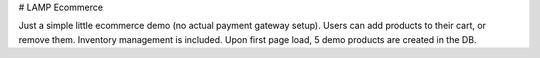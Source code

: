 # LAMP Ecommerce

Just a simple little ecommerce demo (no actual payment gateway setup). Users can add products to their cart, or remove them. Inventory management is included. Upon first page load, 5 demo products are created in the DB.